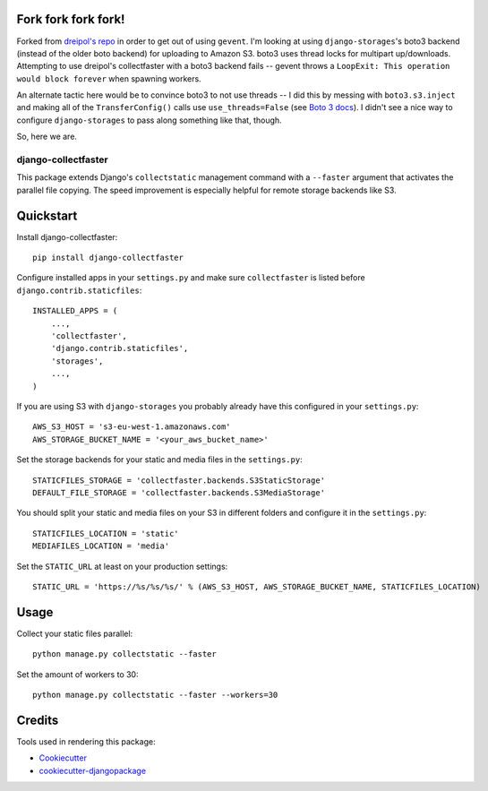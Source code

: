 Fork fork fork fork!
--------------------

Forked from `dreipol's repo`_ in order to get out of using ``gevent``. I'm
looking at using ``django-storages``'s boto3 backend (instead of the older boto
backend) for uploading to Amazon S3. boto3 uses thread locks for multipart
up/downloads. Attempting to use dreipol's collectfaster with a boto3 backend
fails -- gevent throws a ``LoopExit: This operation would block forever`` when
spawning workers.

An alternate tactic here would be to convince boto3 to not use threads -- I did
this by messing with ``boto3.s3.inject`` and making all of the
``TransferConfig()`` calls use ``use_threads=False`` (see `Boto 3 docs`_). I
didn't see a nice way to configure ``django-storages`` to pass along something
like that, though.

So, here we are.

====================
django-collectfaster
====================

This package extends Django's ``collectstatic`` management command with a ``--faster`` argument that activates the
parallel file copying. The speed improvement is especially helpful for remote storage backends like S3.

Quickstart
----------

Install django-collectfaster::

    pip install django-collectfaster

Configure installed apps in your ``settings.py`` and make sure ``collectfaster`` is listed before ``django.contrib.staticfiles``::

    INSTALLED_APPS = (
        ...,
        'collectfaster',
        'django.contrib.staticfiles',
        'storages',
        ...,
    )

If you are using S3 with ``django-storages`` you probably already have this configured in your ``settings.py``::

    AWS_S3_HOST = 's3-eu-west-1.amazonaws.com'
    AWS_STORAGE_BUCKET_NAME = '<your_aws_bucket_name>'

Set the storage backends for your static and media files in the ``settings.py``::

    STATICFILES_STORAGE = 'collectfaster.backends.S3StaticStorage'
    DEFAULT_FILE_STORAGE = 'collectfaster.backends.S3MediaStorage'


You should split your static and media files on your S3 in different folders and configure it in the ``settings.py``::

    STATICFILES_LOCATION = 'static'
    MEDIAFILES_LOCATION = 'media'


Set the ``STATIC_URL`` at least on your production settings::

    STATIC_URL = 'https://%s/%s/%s/' % (AWS_S3_HOST, AWS_STORAGE_BUCKET_NAME, STATICFILES_LOCATION)


Usage
-----

Collect your static files parallel::

    python manage.py collectstatic --faster


Set the amount of workers to 30::

    python manage.py collectstatic --faster --workers=30


Credits
-------

Tools used in rendering this package:

*  Cookiecutter_
*  `cookiecutter-djangopackage`_

.. _Cookiecutter: https://github.com/audreyr/cookiecutter
.. _`cookiecutter-djangopackage`: https://github.com/pydanny/cookiecutter-djangopackage
.. _`dreipol's repo`: https://github.com/dreipol/django-collectfaster
.. _`Boto 3 docs`: http://boto3.readthedocs.io/en/latest/reference/customizations/s3.html#boto3.s3.transfer.TransferConfig

